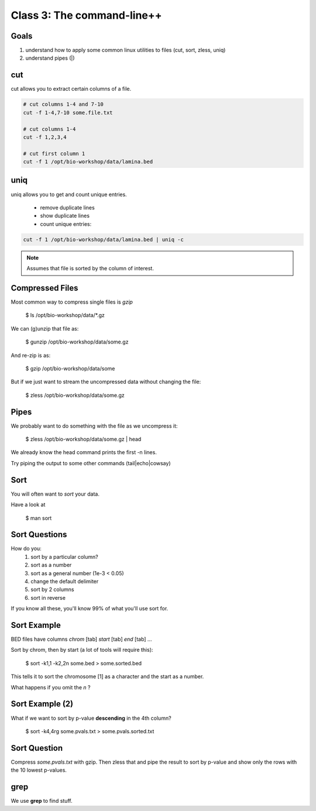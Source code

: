 Class 3: The command-line++
===========================

Goals
-----

1. understand how to apply some common linux utilities to files (cut, sort, zless, uniq)
2. understand pipes (|)

cut
---

cut allows you to extract certain columns of a file.


.. code-block:: bash

    # cut columns 1-4 and 7-10
    cut -f 1-4,7-10 some.file.txt
    
    # cut columns 1-4
    cut -f 1,2,3,4

    # cut first column 1
    cut -f 1 /opt/bio-workshop/data/lamina.bed

uniq
----

uniq allows you to get and count unique entries.

 + remove duplicate lines
 + show duplicate lines
 + count unique entries:


.. code-block:: bash

    cut -f 1 /opt/bio-workshop/data/lamina.bed | uniq -c

.. note::

    Assumes that file is sorted by the column of interest.


Compressed Files
----------------

Most common way to compress single files is `gzip`

    $ ls /opt/bio-workshop/data/\*.gz

We can (g)unzip that file as:

    $ gunzip /opt/bio-workshop/data/some.gz

And re-zip is as:

    $ gzip /opt/bio-workshop/data/some

But if we just want to stream the uncompressed data without changing the file:

    $ zless /opt/bio-workshop/data/some.gz

Pipes
-----

We probably want to do something with the file as we uncompress it:

    $ zless /opt/bio-workshop/data/some.gz | head

We already know the head command prints the first -n lines.

Try piping the output to some other commands (tail|echo|cowsay)


Sort
----

You will often want to `sort` your data.

Have a look at

    $ man sort


Sort Questions
--------------

How do you:
   1) sort by a particular column?
   2) sort as a number
   3) sort as a general number (1e-3 < 0.05)
   4) change the default delimiter
   5) sort by 2 columns
   6) sort in reverse

If you know all these, you'll know 99% of what you'll use sort for.

Sort Example
------------

BED files have columns `chrom` [tab] `start` [tab] `end` [tab] ...

Sort by chrom, then by start (a lot of tools will require this):

    $ sort -k1,1 -k2,2n some.bed > some.sorted.bed

This tells it to sort the chromosome [1] as a character and the
start as a number.

What happens if you omit the `n` ?

Sort Example (2)
----------------

What if we want to sort by p-value **descending** in the 4th column?

    $ sort -k4,4rg some.pvals.txt > some.pvals.sorted.txt


Sort Question
-------------

Compress `some.pvals.txt` with gzip. Then zless that and
pipe the result to sort by p-value and show only the rows
with the 10 lowest p-values.

grep
----

We use **grep** to find stuff.

